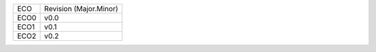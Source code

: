 
+--------+------------------------+
| ECO    | Revision (Major.Minor) |
+--------+------------------------+
| ECO0   | v0.0                   |
+--------+------------------------+
| ECO1   | v0.1                   |
+--------+------------------------+
| ECO2   | v0.2                   |
+--------+------------------------+
